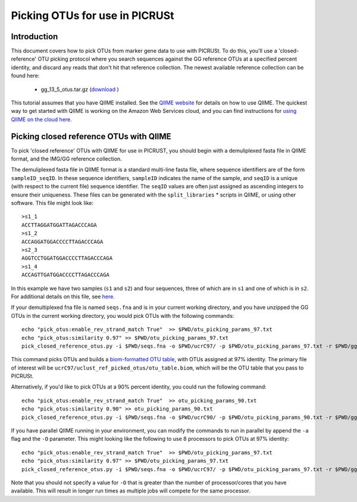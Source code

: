.. _otu_picking_tutorial:

Picking OTUs for use in PICRUSt
===============================

Introduction
------------
This document covers how to pick OTUs from marker gene data to use with PICRUSt. To do this, you'll use a 'closed-reference' OTU picking protocol where you search sequences against the GG reference OTUs at a specified percent identity, and discard any reads that don't hit that reference collection. The newest available reference collection can be found here:

 * gg_13_5_otus.tar.gz (`download <http://greengenes.secondgenome.com/downloads/database/13_5>`_ )

This tutorial assumes that you have QIIME installed. See the `QIIME website <http://www.qiime.org>`_ for details on how to use QIIME. The quickest way to get started with QIIME is working on the Amazon Web Services cloud, and you can find instructions for `using QIIME on the cloud here <http://qiime.org/tutorials/working_with_aws.html>`_.

Picking closed reference OTUs with QIIME
----------------------------------------

To pick 'closed reference' OTUs with QIIME for use in PICRUST, you should begin with a demuliplexed fasta file in QIIME format, and the IMG/GG reference collection.

The demuliplexed fasta file in QIIME format is a standard multi-line fasta file, where sequence identifiers are of the form ``sampleID_seqID``. In these sequence identifiers, ``sampleID`` indicates the name of the sample, and ``seqID`` is a unique (with respect to the current file) sequence identifier. The ``seqID`` values are often just assigned as ascending integers to ensure their uniqueness. These files can be generated with the ``split_libraries`` * scripts in QIIME, or using other software. This file might look like::

	>s1_1
	ACCTTAGGATGGATTAGACCCAGA
	>s1_2
	ACCAGGATGGACCCCTTAGACCCAGA
	>s2_3
	AGGTCCTGGATGGACCCCTTAGACCCAGA
	>s1_4
	ACCAGTTGATGGACCCCTTAGACCCAGA

In this example we have two samples (``s1`` and ``s2``) and four sequences, three of which are in ``s1`` and one of which is in ``s2``. For additional details on this file, see `here <http://qiime.org/documentation/file_formats.html#demultiplexed-sequences>`_.

If your demultiplexed fna file is named ``seqs.fna`` and is in your current working directory, and you have unzipped the GG OTUs in the current working directory, you would pick OTUs with the following commands::

	echo "pick_otus:enable_rev_strand_match True"  >> $PWD/otu_picking_params_97.txt
	echo "pick_otus:similarity 0.97" >> $PWD/otu_picking_params_97.txt
	pick_closed_reference_otus.py -i $PWD/seqs.fna -o $PWD/ucrC97/ -p $PWD/otu_picking_params_97.txt -r $PWD/gg_13_5_otus/rep_set/97_otus.fasta

This command picks OTUs and builds a `biom-formatted OTU table <http://www.biom-format.org>`_, with OTUs assigned at 97% identity. The primary file of interest will be ``ucrC97/uclust_ref_picked_otus/otu_table.biom``, which will be the OTU table that you pass to PICRUSt. 

Alternatively, if you'd like to pick OTUs at a 90% percent identity, you could run the following command::

	echo "pick_otus:enable_rev_strand_match True"  >> otu_picking_params_90.txt
	echo "pick_otus:similarity 0.90" >> otu_picking_params_90.txt
	pick_closed_reference_otus.py -i $PWD/seqs.fna -o $PWD/ucrC90/ -p $PWD/otu_picking_params_90.txt -r $PWD/gg_13_5_otus/rep_set/97_otus.fasta

If you have parallel QIIME running in your environment, you can modify the commands to run in parallel by append the ``-a`` flag and the ``-O`` parameter. This might looking like the following to use 8 processors to pick OTUs at 97% identity::

	echo "pick_otus:enable_rev_strand_match True"  >> $PWD/otu_picking_params_97.txt
	echo "pick_otus:similarity 0.97" >> $PWD/otu_picking_params_97.txt
	pick_closed_reference_otus.py -i $PWD/seqs.fna -o $PWD/ucrC97/ -p $PWD/otu_picking_params_97.txt -r $PWD/gg_13_5_otus/rep_set/97_otus.fasta -a -O 8

Note that you should not specify a value for ``-O`` that is greater than the number of processor/cores that you have available. This will result in longer run times as multiple jobs will compete for the same processor.

